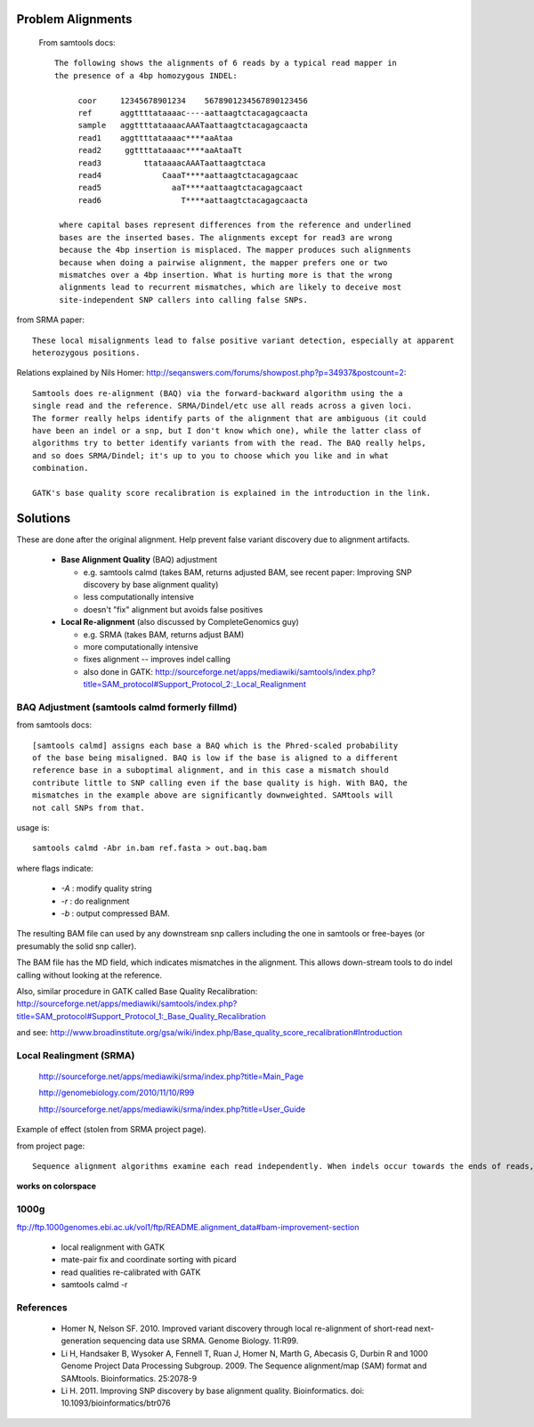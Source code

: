Problem Alignments
==================

  From samtools docs::

    The following shows the alignments of 6 reads by a typical read mapper in
    the presence of a 4bp homozygous INDEL:

         coor     12345678901234    5678901234567890123456
         ref      aggttttataaaac----aattaagtctacagagcaacta
         sample   aggttttataaaacAAATaattaagtctacagagcaacta
         read1    aggttttataaaac****aaAtaa
         read2     ggttttataaaac****aaAtaaTt
         read3         ttataaaacAAATaattaagtctaca
         read4             CaaaT****aattaagtctacagagcaac
         read5               aaT****aattaagtctacagagcaact
         read6                 T****aattaagtctacagagcaacta

     where capital bases represent differences from the reference and underlined
     bases are the inserted bases. The alignments except for read3 are wrong
     because the 4bp insertion is misplaced. The mapper produces such alignments
     because when doing a pairwise alignment, the mapper prefers one or two
     mismatches over a 4bp insertion. What is hurting more is that the wrong
     alignments lead to recurrent mismatches, which are likely to deceive most
     site-independent SNP callers into calling false SNPs.


from SRMA paper::

    These local misalignments lead to false positive variant detection, especially at apparent
    heterozygous positions.

Relations explained by Nils Homer: http://seqanswers.com/forums/showpost.php?p=34937&postcount=2::

    Samtools does re-alignment (BAQ) via the forward-backward algorithm using the a
    single read and the reference. SRMA/Dindel/etc use all reads across a given loci.
    The former really helps identify parts of the alignment that are ambiguous (it could
    have been an indel or a snp, but I don't know which one), while the latter class of
    algorithms try to better identify variants from with the read. The BAQ really helps,
    and so does SRMA/Dindel; it's up to you to choose which you like and in what
    combination.

    GATK's base quality score recalibration is explained in the introduction in the link.

Solutions
=========

These are done after the original alignment. Help prevent
false variant discovery due to alignment artifacts.

    + **Base Alignment Quality** (BAQ) adjustment

      - e.g. samtools calmd (takes BAM, returns adjusted BAM,
        see recent paper: Improving SNP discovery by base alignment quality)

      - less computationally intensive

      - doesn't "fix" alignment but avoids false positives


    + **Local Re-alignment** (also discussed by CompleteGenomics guy)

      - e.g. SRMA (takes BAM, returns adjust BAM)

      - more computationally intensive

      - fixes alignment -- improves indel calling

      - also done in GATK: http://sourceforge.net/apps/mediawiki/samtools/index.php?title=SAM_protocol#Support_Protocol_2:_Local_Realignment

BAQ Adjustment (samtools calmd formerly fillmd)
-----------------------------------------------

from samtools docs::

    [samtools calmd] assigns each base a BAQ which is the Phred-scaled probability
    of the base being misaligned. BAQ is low if the base is aligned to a different
    reference base in a suboptimal alignment, and in this case a mismatch should
    contribute little to SNP calling even if the base quality is high. With BAQ, the
    mismatches in the example above are significantly downweighted. SAMtools will
    not call SNPs from that.

usage is::

    samtools calmd -Abr in.bam ref.fasta > out.baq.bam

where flags indicate:

    + `-A` : modify quality string
    + `-r` : do realignment
    + `-b` : output compressed BAM.

The resulting BAM file can used by any downstream snp callers including
the one in samtools or free-bayes (or presumably the solid snp caller).

The BAM file has the MD field, which indicates mismatches in the alignment.
This allows down-stream tools to do indel calling without looking at the
reference.


Also, similar procedure in GATK called Base Quality Recalibration: http://sourceforge.net/apps/mediawiki/samtools/index.php?title=SAM_protocol#Support_Protocol_1:_Base_Quality_Recalibration

and see: http://www.broadinstitute.org/gsa/wiki/index.php/Base_quality_score_recalibration#Introduction

Local Realingment (SRMA)
------------------------

  http://sourceforge.net/apps/mediawiki/srma/index.php?title=Main_Page

  http://genomebiology.com/2010/11/10/R99

  http://sourceforge.net/apps/mediawiki/srma/index.php?title=User_Guide

Example of effect (stolen from SRMA project page).

.. image :: http://sourceforge.net/apps/mediawiki/srma/nfs/project/s/sr/srma/thumb/e/ee/ALPK2_alignments.png/800px-ALPK2_alignments.png


from project page::

    Sequence alignment algorithms examine each read independently. When indels occur towards the ends of reads, the alignment can lead to false SNPs as well as improperly placed indels. This tool aims to perform a re-alignment of each read to a graphical representation of all alignments within a local region to provide a better overall base-resolution consensus.

**works on colorspace**


1000g
-----

ftp://ftp.1000genomes.ebi.ac.uk/vol1/ftp/README.alignment_data#bam-improvement-section

 + local realignment with GATK

 + mate-pair fix and coordinate sorting with picard

 + read qualities re-calibrated with GATK

 + samtools calmd -r


References
----------

    + Homer N, Nelson SF. 2010. Improved variant discovery through local re-alignment of short-read next-generation sequencing data use SRMA. Genome Biology. 11:R99.

    + Li H, Handsaker B, Wysoker A, Fennell T, Ruan J, Homer N, Marth G, Abecasis G, Durbin R and 1000 Genome Project Data Processing Subgroup. 2009. The Sequence alignment/map (SAM) format and SAMtools. Bioinformatics. 25:2078-9

    + Li H. 2011. Improving SNP discovery by base alignment quality. Bioinformatics. doi: 10.1093/bioinformatics/btr076
